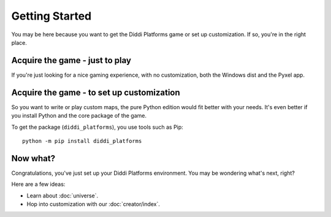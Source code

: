 Getting Started
===============

You may be here because you want to get the
Diddi Platforms game or set up customization.
If so, you're in the right place.

Acquire the game - just to play
-------------------------------

If you're just looking for a nice gaming experience,
with no customization, both the Windows dist and the
Pyxel app.

Acquire the game - to set up customization
------------------------------------------

So you want to write or play custom maps, the
pure Python edition would fit better with your
needs. It's even better if you install Python and
the core package of the game.

To get the package (``diddi_platforms``), you use
tools such as Pip:

::

    python -m pip install diddi_platforms

Now what?
---------

Congratulations, you've just set up your Diddi
Platforms environment. You may be wondering what's
next, right?

Here are a few ideas:

* Learn about :doc:`universe`.
* Hop into customization with our :doc:`creator/index`.

